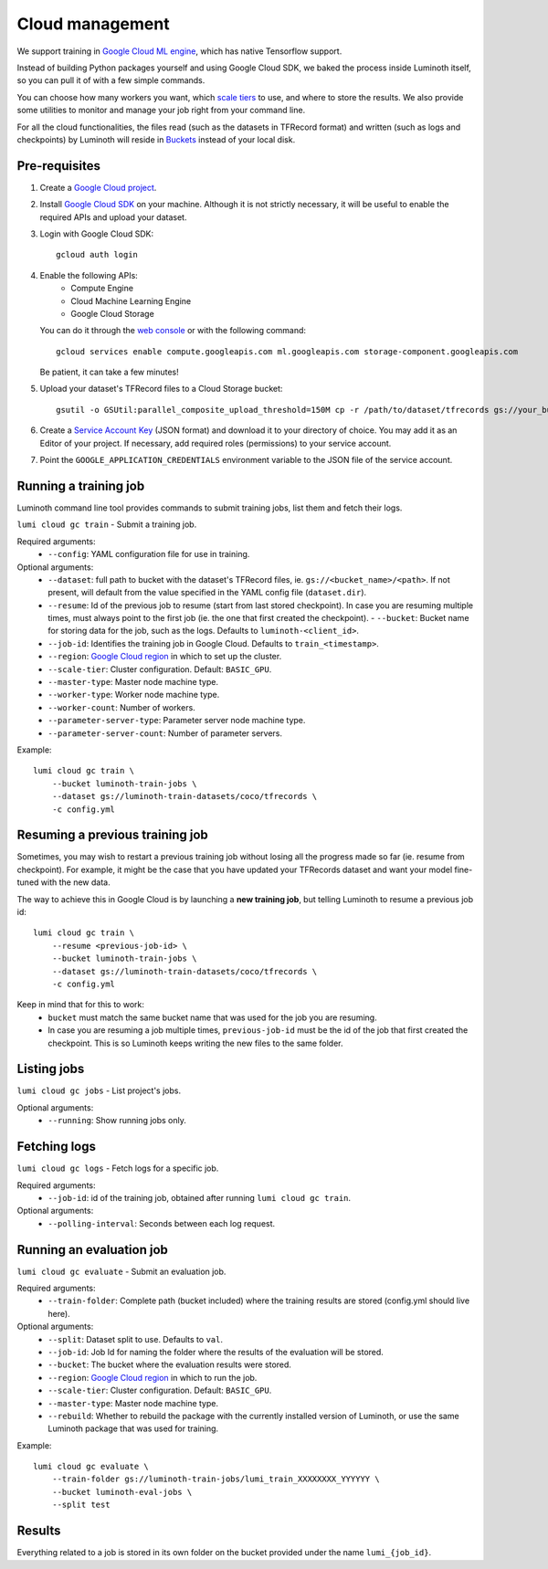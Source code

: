 .. usage/cloud:

Cloud management
================

We support training in `Google Cloud ML engine <https://cloud.google.com/ml-engine/>`_,
which has native Tensorflow support.

Instead of building Python packages yourself and using Google Cloud SDK, we baked
the process inside Luminoth itself, so you can pull it of with a few simple commands.

You can choose how many workers you want, which `scale tiers
<https://cloud.google.com/ml-engine/docs/concepts/training-overview#scale_tier>`_
to use, and where to store the results. We also provide some utilities to
monitor and manage your job right from your command line.

For all the cloud functionalities, the files read (such as the datasets in
TFRecord format) and written (such as logs and checkpoints) by Luminoth will reside
in `Buckets <https://cloud.google.com/storage/docs/creating-buckets>`_ instead of your
local disk.

Pre-requisites
``````````````

#. Create a `Google Cloud project <https://console.cloud.google.com/projectcreate>`_.
#. Install `Google Cloud SDK <https://cloud.google.com/sdk/>`_ on your machine.
   Although it is not strictly necessary, it will be useful to enable the required
   APIs and upload your dataset.
#. Login with Google Cloud SDK::

    gcloud auth login

#. Enable the following APIs:
     * Compute Engine
     * Cloud Machine Learning Engine
     * Google Cloud Storage

   You can do it through the `web console <https://support.google.com/cloud/answer/6158841>`_
   or with the following command::

     gcloud services enable compute.googleapis.com ml.googleapis.com storage-component.googleapis.com

   Be patient, it can take a few minutes!

#. Upload your dataset's TFRecord files to a Cloud Storage bucket::

    gsutil -o GSUtil:parallel_composite_upload_threshold=150M cp -r /path/to/dataset/tfrecords gs://your_bucket/path

#. Create a `Service Account Key <https://console.cloud.google.com/iam-admin/serviceaccounts/project>`_
   (JSON format) and download it to your directory of choice. You may add it as an Editor
   of your project. If necessary, add required roles (permissions) to your service
   account.

#. Point the ``GOOGLE_APPLICATION_CREDENTIALS`` environment variable to the JSON file of
   the service account.

Running a training job
``````````````````````

Luminoth command line tool provides commands to submit training jobs, list them
and fetch their logs.

``lumi cloud gc train`` - Submit a training job.

Required arguments:
  - ``--config``: YAML configuration file for use in training.

Optional arguments:
  - ``--dataset``: full path to bucket with the dataset's TFRecord files, ie.
    ``gs://<bucket_name>/<path>``. If not present, will default from the
    value specified in the YAML config file (``dataset.dir``).
  - ``--resume``: Id of the previous job to resume (start from last stored checkpoint). In
    case you are resuming multiple times, must always point to the first job (ie. the one
    that first created the checkpoint). - ``--bucket``: Bucket name for storing data for
    the job, such as the logs.
    Defaults to ``luminoth-<client_id>``.
  - ``--job-id``: Identifies the training job in Google Cloud. Defaults to
    ``train_<timestamp>``.
  - ``--region``: `Google Cloud region
    <https://cloud.google.com/compute/docs/regions-zones/>`_ in which to set up
    the cluster.
  - ``--scale-tier``: Cluster configuration. Default: ``BASIC_GPU``.
  - ``--master-type``: Master node machine type.
  - ``--worker-type``: Worker node machine type.
  - ``--worker-count``: Number of workers.
  - ``--parameter-server-type``: Parameter server node machine type.
  - ``--parameter-server-count``: Number of parameter servers.

Example::

    lumi cloud gc train \
        --bucket luminoth-train-jobs \
        --dataset gs://luminoth-train-datasets/coco/tfrecords \
        -c config.yml

Resuming a previous training job
````````````````````````````````
Sometimes, you may wish to restart a previous training job without losing all
the progress made so far (ie. resume from checkpoint). For example, it might be
the case that you have updated your TFRecords dataset and want your model
fine-tuned with the new data.

The way to achieve this in Google Cloud is by launching a **new training job**,
but telling Luminoth to resume a previous job id::

    lumi cloud gc train \
        --resume <previous-job-id> \
        --bucket luminoth-train-jobs \
        --dataset gs://luminoth-train-datasets/coco/tfrecords \
        -c config.yml

Keep in mind that for this to work:
  - ``bucket`` must match the same bucket name that was used for the
    job you are resuming.
  - In case you are resuming a job multiple times, ``previous-job-id`` must
    be the id of the job that first created the checkpoint. This is so
    Luminoth keeps writing the new files to the same folder.


Listing jobs
````````````

``lumi cloud gc jobs`` - List project's jobs.

Optional arguments:
  - ``--running``: Show running jobs only.

Fetching logs
`````````````

``lumi cloud gc logs`` - Fetch logs for a specific job.

Required arguments:
  - ``--job-id``: id of the training job, obtained after running ``lumi cloud gc train``.

Optional arguments:
  - ``--polling-interval``: Seconds between each log request.

Running an evaluation job
`````````````````````````

``lumi cloud gc evaluate`` - Submit an evaluation job.

Required arguments:
  - ``--train-folder``: Complete path (bucket included) where the training results
    are stored (config.yml should live here).

Optional arguments:
  - ``--split``: Dataset split to use. Defaults to ``val``.
  - ``--job-id``: Job Id for naming the folder where the results of the evaluation will be stored.
  - ``--bucket``: The bucket where the evaluation results were stored.
  - ``--region``: `Google Cloud region
    <https://cloud.google.com/compute/docs/regions-zones/>`_ in which to run the job.
  - ``--scale-tier``: Cluster configuration. Default: ``BASIC_GPU``.
  - ``--master-type``: Master node machine type.
  - ``--rebuild``: Whether to rebuild the package with the currently installed version of Luminoth,
    or use the same Luminoth package that was used for training.

Example::

    lumi cloud gc evaluate \
        --train-folder gs://luminoth-train-jobs/lumi_train_XXXXXXXX_YYYYYY \
        --bucket luminoth-eval-jobs \
        --split test

Results
```````

Everything related to a job is stored in its own folder on the bucket provided
under the name ``lumi_{job_id}``.
